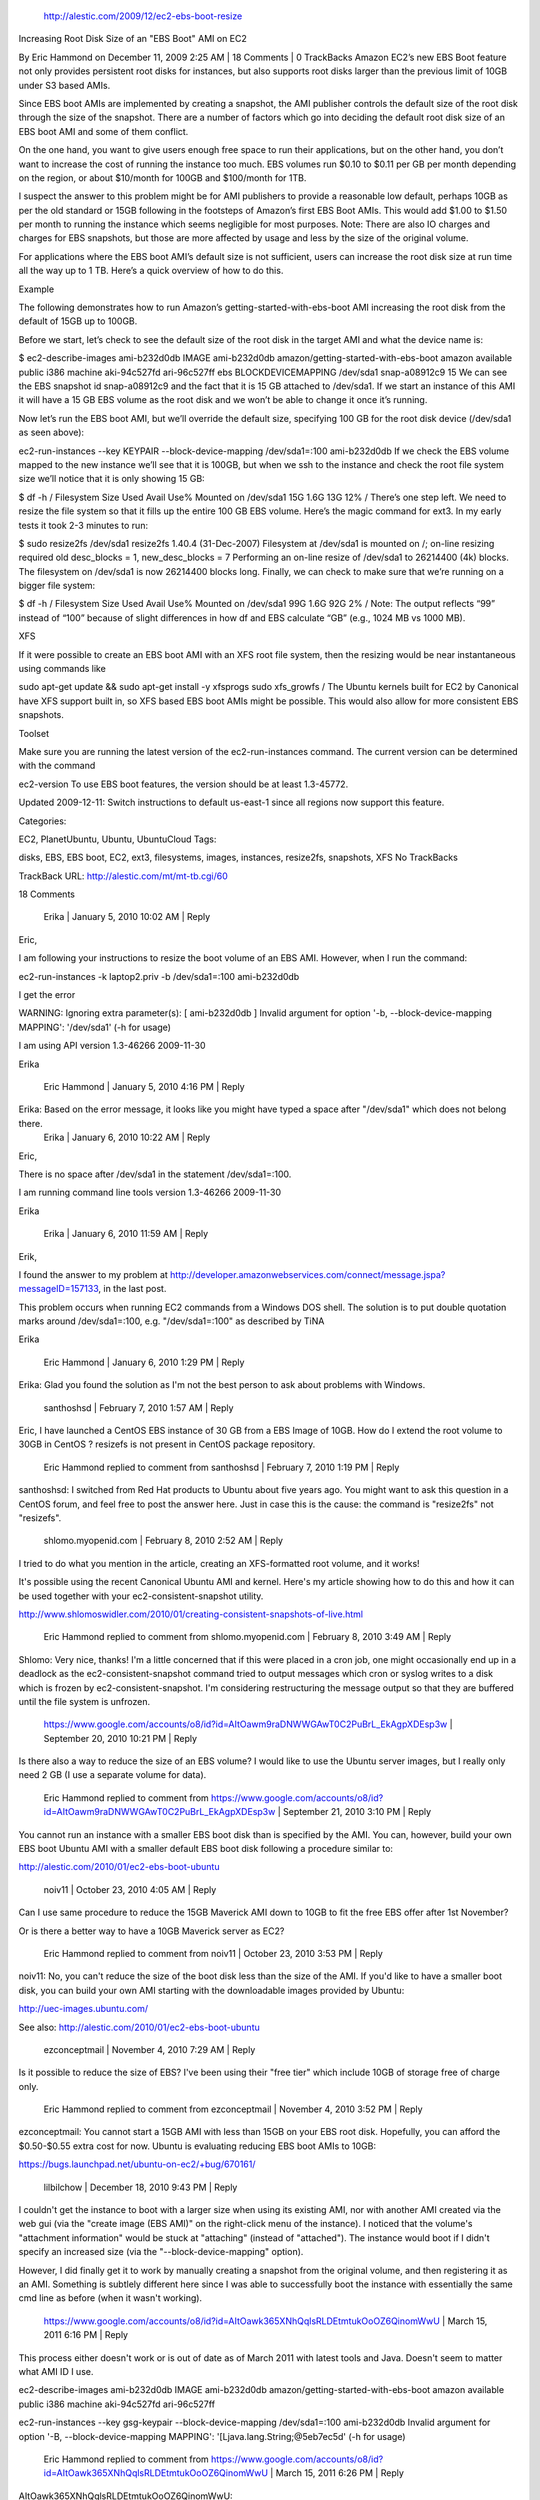 http://alestic.com/2009/12/ec2-ebs-boot-resize

Increasing Root Disk Size of an "EBS Boot" AMI on EC2

By Eric Hammond on December 11, 2009 2:25 AM | 18 Comments | 0 TrackBacks
Amazon EC2’s new EBS Boot feature not only provides persistent root disks for instances, but also supports root disks larger than the previous limit of 10GB under S3 based AMIs.

Since EBS boot AMIs are implemented by creating a snapshot, the AMI publisher controls the default size of the root disk through the size of the snapshot. There are a number of factors which go into deciding the default root disk size of an EBS boot AMI and some of them conflict.

On the one hand, you want to give users enough free space to run their applications, but on the other hand, you don’t want to increase the cost of running the instance too much. EBS volumes run $0.10 to $0.11 per GB per month depending on the region, or about $10/month for 100GB and $100/month for 1TB.

I suspect the answer to this problem might be for AMI publishers to provide a reasonable low default, perhaps 10GB as per the old standard or 15GB following in the footsteps of Amazon’s first EBS Boot AMIs. This would add $1.00 to $1.50 per month to running the instance which seems negligible for most purposes. Note: There are also IO charges and charges for EBS snapshots, but those are more affected by usage and less by the size of the original volume.

For applications where the EBS boot AMI’s default size is not sufficient, users can increase the root disk size at run time all the way up to 1 TB. Here’s a quick overview of how to do this.

Example

The following demonstrates how to run Amazon’s getting-started-with-ebs-boot AMI increasing the root disk from the default of 15GB up to 100GB.

Before we start, let’s check to see the default size of the root disk in the target AMI and what the device name is:

$ ec2-describe-images ami-b232d0db
IMAGE   ami-b232d0db    amazon/getting-started-with-ebs-boot    amazon  available   public      i386    machine aki-94c527fd    ari-96c527ff        ebs
BLOCKDEVICEMAPPING  /dev/sda1       snap-a08912c9   15
We can see the EBS snapshot id snap-a08912c9 and the fact that it is 15 GB attached to /dev/sda1. If we start an instance of this AMI it will have a 15 GB EBS volume as the root disk and we won’t be able to change it once it’s running.

Now let’s run the EBS boot AMI, but we’ll override the default size, specifying 100 GB for the root disk device (/dev/sda1 as seen above):

ec2-run-instances                         --key KEYPAIR                           --block-device-mapping /dev/sda1=:100   ami-b232d0db
If we check the EBS volume mapped to the new instance we’ll see that it is 100GB, but when we ssh to the instance and check the root file system size we’ll notice that it is only showing 15 GB:

$ df -h /
Filesystem            Size  Used Avail Use% Mounted on
/dev/sda1              15G  1.6G   13G  12% /
There’s one step left. We need to resize the file system so that it fills up the entire 100 GB EBS volume. Here’s the magic command for ext3. In my early tests it took 2-3 minutes to run:

$ sudo resize2fs /dev/sda1
resize2fs 1.40.4 (31-Dec-2007)
Filesystem at /dev/sda1 is mounted on /; on-line resizing required
old desc_blocks = 1, new_desc_blocks = 7
Performing an on-line resize of /dev/sda1 to 26214400 (4k) blocks.
The filesystem on /dev/sda1 is now 26214400 blocks long.
Finally, we can check to make sure that we’re running on a bigger file system:

$ df -h /
Filesystem            Size  Used Avail Use% Mounted on
/dev/sda1              99G  1.6G   92G   2% /
Note: The output reflects “99” instead of “100” because of slight differences in how df and EBS calculate “GB” (e.g., 1024 MB vs 1000 MB).

XFS

If it were possible to create an EBS boot AMI with an XFS root file system, then the resizing would be near instantaneous using commands like

sudo apt-get update && sudo apt-get install -y xfsprogs
sudo xfs_growfs /
The Ubuntu kernels built for EC2 by Canonical have XFS support built in, so XFS based EBS boot AMIs might be possible. This would also allow for more consistent EBS snapshots.

Toolset

Make sure you are running the latest version of the ec2-run-instances command. The current version can be determined with the command

ec2-version
To use EBS boot features, the version should be at least 1.3-45772.

Updated 2009-12-11: Switch instructions to default us-east-1 since all regions now support this feature.

Categories:

EC2,
PlanetUbuntu,
Ubuntu,
UbuntuCloud
Tags:

disks,
EBS,
EBS boot,
EC2,
ext3,
filesystems,
images,
instances,
resize2fs,
snapshots,
XFS
No TrackBacks

TrackBack URL: http://alestic.com/mt/mt-tb.cgi/60

18 Comments

  Erika | January 5, 2010 10:02 AM | Reply
Eric,

I am following your instructions to resize the boot volume of an EBS AMI. However, when I run the command:

ec2-run-instances -k laptop2.priv -b /dev/sda1=:100 ami-b232d0db

I get the error

WARNING: Ignoring extra parameter(s): [ ami-b232d0db ]
Invalid argument for option '-b, --block-device-mapping MAPPING': '/dev/sda1' (-h for usage)

I am using API version 1.3-46266 2009-11-30

Erika

  Eric Hammond | January 5, 2010 4:16 PM | Reply
Erika: Based on the error message, it looks like you might have typed a space after "/dev/sda1" which does not belong there.
  Erika | January 6, 2010 10:22 AM | Reply
Eric,

There is no space after /dev/sda1 in the statement /dev/sda1=:100.

I am running command line tools version 1.3-46266 2009-11-30

Erika

  Erika | January 6, 2010 11:59 AM | Reply
Erik,

I found the answer to my problem at http://developer.amazonwebservices.com/connect/message.jspa?messageID=157133, in the last post.

This problem occurs when running EC2 commands from a Windows DOS shell. The solution is to put double quotation marks around /dev/sda1=:100, e.g. "/dev/sda1=:100" as described by TiNA

Erika

  Eric Hammond | January 6, 2010 1:29 PM | Reply
Erika: Glad you found the solution as I'm not the best person to ask about problems with Windows.

  santhoshsd | February 7, 2010 1:57 AM | Reply
Eric,
I have launched a CentOS EBS instance of 30 GB from a EBS Image of 10GB. How do I extend the root volume to 30GB in CentOS ? resizefs is not present in CentOS package repository. 
  Eric Hammond replied to comment from santhoshsd | February 7, 2010 1:19 PM | Reply
santhoshsd: I switched from Red Hat products to Ubuntu about five years ago. You might want to ask this question in a CentOS forum, and feel free to post the answer here. Just in case this is the cause: the command is "resize2fs" not "resizefs".

  shlomo.myopenid.com | February 8, 2010 2:52 AM | Reply
I tried to do what you mention in the article, creating an XFS-formatted root volume, and it works!

It's possible using the recent Canonical Ubuntu AMI and kernel. Here's my article showing how to do this and how it can be used together with your ec2-consistent-snapshot utility.

http://www.shlomoswidler.com/2010/01/creating-consistent-snapshots-of-live.html

  Eric Hammond replied to comment from shlomo.myopenid.com | February 8, 2010 3:49 AM | Reply
Shlomo: Very nice, thanks! I'm a little concerned that if this were placed in a cron job, one might occasionally end up in a deadlock as the ec2-consistent-snapshot command tried to output messages which cron or syslog writes to a disk which is frozen by ec2-consistent-snapshot. I'm considering restructuring the message output so that they are buffered until the file system is unfrozen.

  https://www.google.com/accounts/o8/id?id=AItOawm9raDNWWGAwT0C2PuBrL_EkAgpXDEsp3w | September 20, 2010 10:21 PM | Reply
Is there also a way to reduce the size of an EBS volume? I would like to use the Ubuntu server images, but I really only need 2 GB (I use a separate volume for data).

  Eric Hammond replied to comment from https://www.google.com/accounts/o8/id?id=AItOawm9raDNWWGAwT0C2PuBrL_EkAgpXDEsp3w | September 21, 2010 3:10 PM | Reply
You cannot run an instance with a smaller EBS boot disk than is specified by the AMI. You can, however, build your own EBS boot Ubuntu AMI with a smaller default EBS boot disk following a procedure similar to:

http://alestic.com/2010/01/ec2-ebs-boot-ubuntu

  noiv11 | October 23, 2010 4:05 AM | Reply
Can I use same procedure to reduce the 15GB Maverick AMI down to 10GB to fit the free EBS offer after 1st November?

Or is there a better way to have a 10GB Maverick server as EC2?

  Eric Hammond replied to comment from noiv11 | October 23, 2010 3:53 PM | Reply
noiv11: No, you can't reduce the size of the boot disk less than the size of the AMI. If you'd like to have a smaller boot disk, you can build your own AMI starting with the downloadable images provided by Ubuntu:

http://uec-images.ubuntu.com/

See also: http://alestic.com/2010/01/ec2-ebs-boot-ubuntu

  ezconceptmail | November 4, 2010 7:29 AM | Reply
Is it possible to reduce the size of EBS? I've been using their "free tier" which include 10GB of storage free of charge only.

  Eric Hammond replied to comment from ezconceptmail | November 4, 2010 3:52 PM | Reply
ezconceptmail: You cannot start a 15GB AMI with less than 15GB on your EBS root disk. Hopefully, you can afford the $0.50-$0.55 extra cost for now. Ubuntu is evaluating reducing EBS boot AMIs to 10GB:

https://bugs.launchpad.net/ubuntu-on-ec2/+bug/670161/

  lilbilchow | December 18, 2010 9:43 PM | Reply
I couldn't get the instance to boot with a larger size when using its existing AMI, nor with another AMI created via the web gui (via the "create image (EBS AMI)" on the right-click menu of the instance). I noticed that the volume's "attachment information" would be stuck at "attaching" (instead of "attached"). The instance would boot if I didn't specify an increased size (via the "--block-device-mapping" option).

However, I did finally get it to work by manually creating a snapshot from the original volume, and then registering it as an AMI. Something is subtlely different here since I was able to successfully boot the instance with essentially the same cmd line as before (when it wasn't working).

  https://www.google.com/accounts/o8/id?id=AItOawk365XNhQqlsRLDEtmtukOoOZ6QinomWwU | March 15, 2011 6:16 PM | Reply
This process either doesn't work or is out of date as of March 2011 with latest tools and Java. Doesn't seem to matter what AMI ID I use.

ec2-describe-images ami-b232d0db
IMAGE ami-b232d0db amazon/getting-started-with-ebs-boot amazon available public i386 machine aki-94c527fd ari-96c527ff

ec2-run-instances --key gsg-keypair --block-device-mapping /dev/sda1=:100 ami-b232d0db
Invalid argument for option '-B, --block-device-mapping MAPPING': '[Ljava.lang.String;@5eb7ec5d' (-h for usage)
  Eric Hammond replied to comment from https://www.google.com/accounts/o8/id?id=AItOawk365XNhQqlsRLDEtmtukOoOZ6QinomWwU | March 15, 2011 6:26 PM | Reply
AItOawk365XNhQqlsRLDEtmtukOoOZ6QinomWwU:

It still works for me, though I've seen others complain about that error as far back as 2009, so it's probably not a tools version issue.

You wouldn't happen to be using Windows would you?
